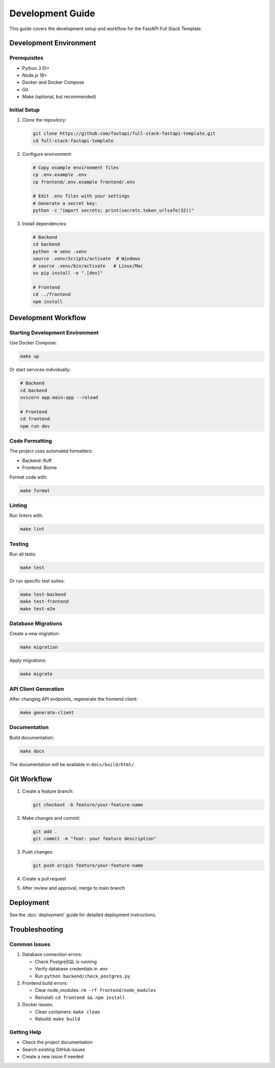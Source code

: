 Development Guide
=================

This guide covers the development setup and workflow for the FastAPI Full Stack Template.

Development Environment
-----------------------

Prerequisites
~~~~~~~~~~~~~

* Python 3.10+
* Node.js 18+
* Docker and Docker Compose
* Git
* Make (optional, but recommended)

Initial Setup
~~~~~~~~~~~~~

1. Clone the repository:

   .. code-block:: bash

      git clone https://github.com/fastapi/full-stack-fastapi-template.git
      cd full-stack-fastapi-template

2. Configure environment:

   .. code-block:: bash

      # Copy example environment files
      cp .env.example .env
      cp frontend/.env.example frontend/.env

      # Edit .env files with your settings
      # Generate a secret key:
      python -c "import secrets; print(secrets.token_urlsafe(32))"

3. Install dependencies:

   .. code-block:: bash

      # Backend
      cd backend
      python -m venv .venv
      source .venv/Scripts/activate  # Windows
      # source .venv/bin/activate   # Linux/Mac
      uv pip install -e ".[dev]"

      # Frontend
      cd ../frontend
      npm install

Development Workflow
--------------------

Starting Development Environment
~~~~~~~~~~~~~~~~~~~~~~~~~~~~~~~~

Use Docker Compose:

.. code-block:: bash

   make up

Or start services individually:

.. code-block:: bash

   # Backend
   cd backend
   uvicorn app.main:app --reload

   # Frontend
   cd frontend
   npm run dev

Code Formatting
~~~~~~~~~~~~~~~

The project uses automated formatters:

* Backend: Ruff
* Frontend: Biome

Format code with:

.. code-block:: bash

   make format

Linting
~~~~~~~

Run linters with:

.. code-block:: bash

   make lint

Testing
~~~~~~~

Run all tests:

.. code-block:: bash

   make test

Or run specific test suites:

.. code-block:: bash

   make test-backend
   make test-frontend
   make test-e2e

Database Migrations
~~~~~~~~~~~~~~~~~~~

Create a new migration:

.. code-block:: bash

   make migration

Apply migrations:

.. code-block:: bash

   make migrate

API Client Generation
~~~~~~~~~~~~~~~~~~~~~

After changing API endpoints, regenerate the frontend client:

.. code-block:: bash

   make generate-client

Documentation
~~~~~~~~~~~~~

Build documentation:

.. code-block:: bash

   make docs

The documentation will be available in ``docs/build/html/``.

Git Workflow
------------

1. Create a feature branch:

   .. code-block:: bash

      git checkout -b feature/your-feature-name

2. Make changes and commit:

   .. code-block:: bash

      git add .
      git commit -m "feat: your feature description"

3. Push changes:

   .. code-block:: bash

      git push origin feature/your-feature-name

4. Create a pull request

5. After review and approval, merge to main branch

Deployment
----------

See the :doc:`deployment` guide for detailed deployment instructions.

Troubleshooting
---------------

Common Issues
~~~~~~~~~~~~~

1. Database connection errors:

   * Check PostgreSQL is running
   * Verify database credentials in .env
   * Run ``python backend/check_postgres.py``

2. Frontend build errors:

   * Clear node_modules: ``rm -rf frontend/node_modules``
   * Reinstall: ``cd frontend && npm install``

3. Docker issues:

   * Clean containers: ``make clean``
   * Rebuild: ``make build``

Getting Help
~~~~~~~~~~~~

* Check the project documentation
* Search existing GitHub issues
* Create a new issue if needed


